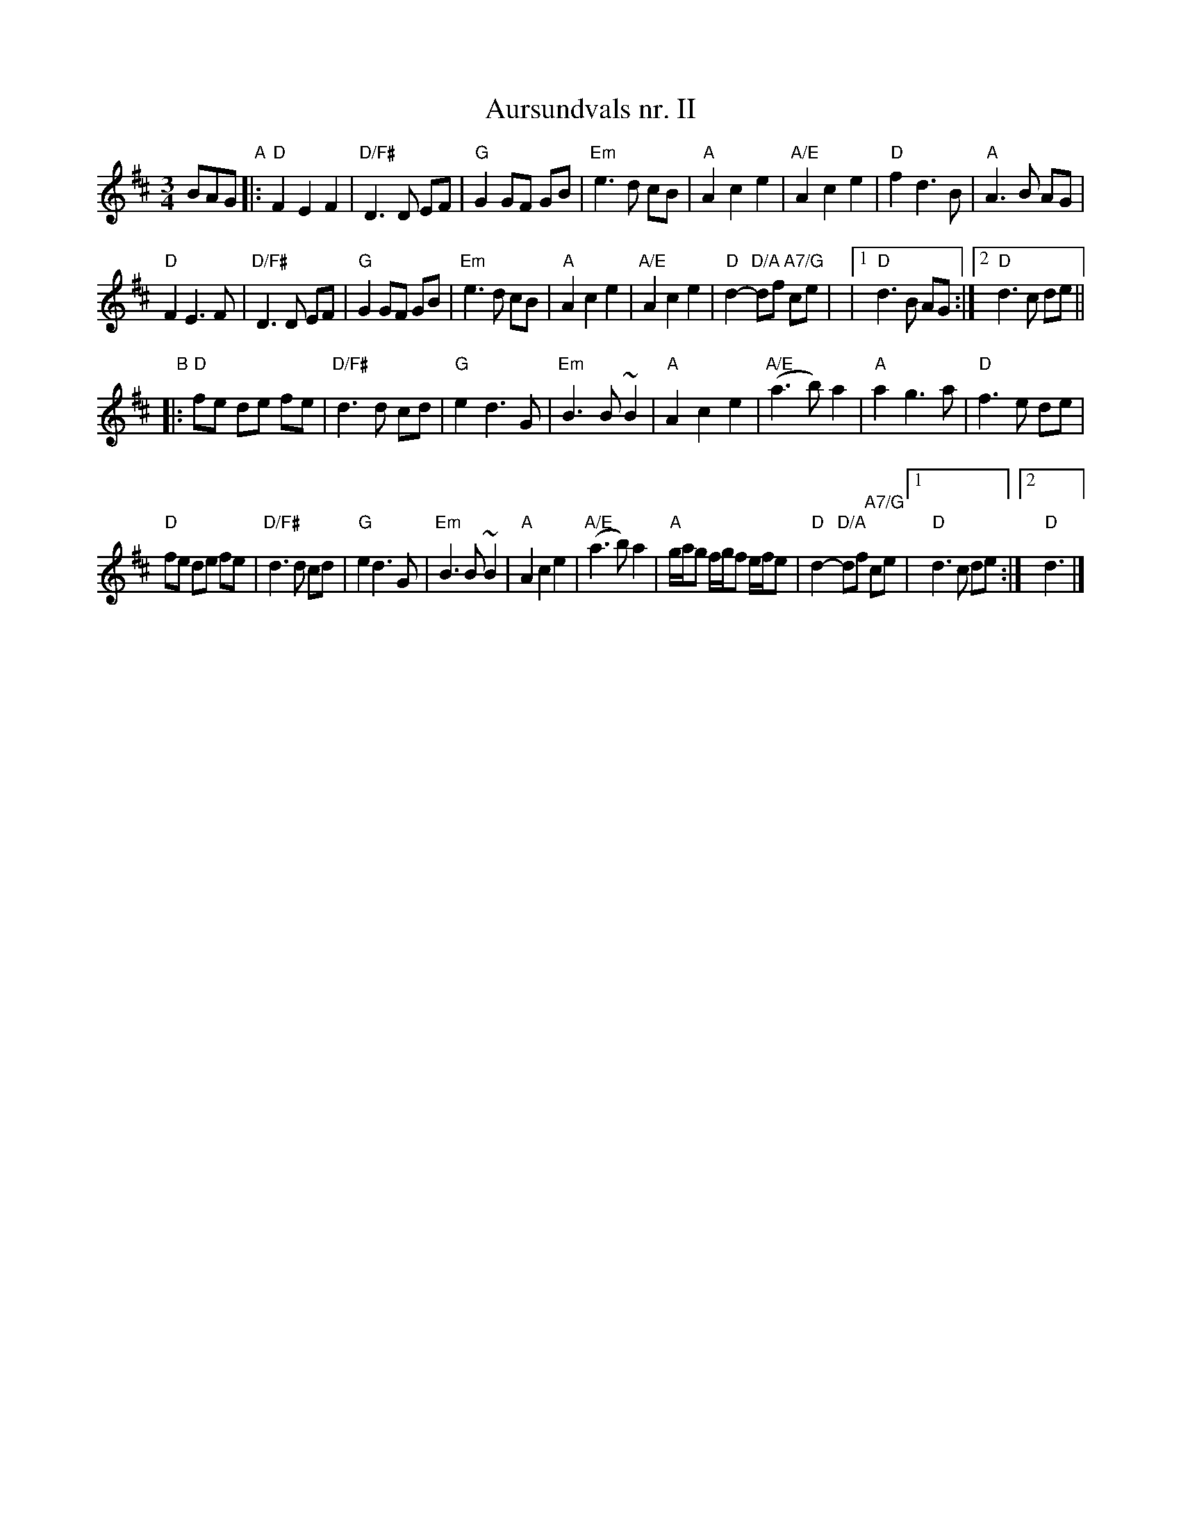 X:3
T:Aursundvals nr. II
R:vals
Z:Smaaviltlaget, paa Skuddhold, Track 10
M:3/4
L:1/8
K:D
BAG "A"|:\
"D"F2 E2 F2 | "D/F#"D3 D EF | "G"G2 GF GB | "Em"e3 d cB |\
"A"A2 c2 e2 | "A/E"A2 c2 e2 | "D"f2 d3 B | "A"A3 B AG |
"D"F2 E3 F | "D/F#"D3 D EF | "G"G2 GF GB | "Em"e3 d cB |\
"A"A2 c2 e2 | "A/E"A2 c2 e2 | "D"d2- "D/A"df "A7/G"ce |\
|1 "D"d3 B AG :|2 "D"d3 c de ||
"B"\
|: "D"fe de fe | "D/F#"d3 d cd | "G"e2 d3 G | "Em"B3 B ~B2 |\
"A"A2 c2 e2 | "A/E"(a3 b) a2 | "A"a2 g3 a | "D"f3 e de |
"D"fe de fe | "D/F#"d3 d cd | "G"e2 d3 G | "Em"B3 B ~B2 |\
"A"A2 c2 e2 | "A/E"(a3 b) a2 | "A"g/a/g f/g/f e/f/e \
| "D"d2- "D/A"df "A7/G"ce |1 "D"d3 c de :|2 "D"d3 |]

